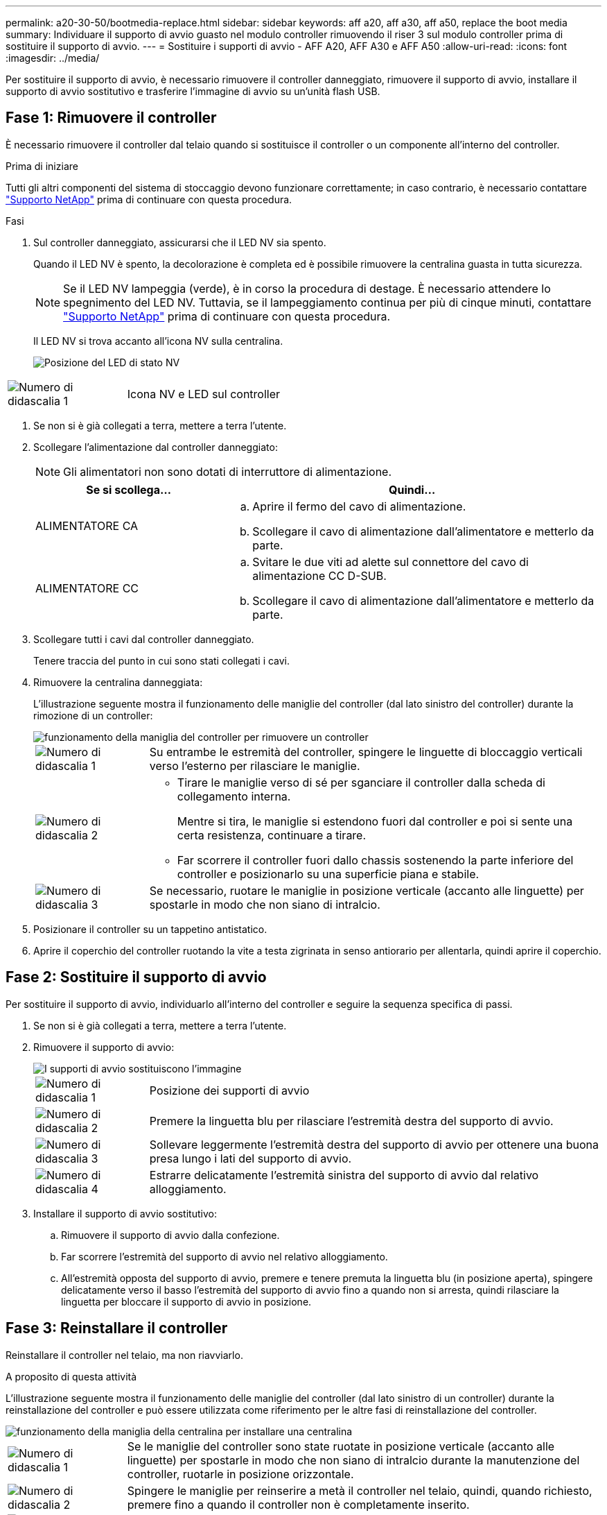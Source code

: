 ---
permalink: a20-30-50/bootmedia-replace.html 
sidebar: sidebar 
keywords: aff a20, aff a30, aff a50, replace the boot media 
summary: Individuare il supporto di avvio guasto nel modulo controller rimuovendo il riser 3 sul modulo controller prima di sostituire il supporto di avvio. 
---
= Sostituire i supporti di avvio - AFF A20, AFF A30 e AFF A50
:allow-uri-read: 
:icons: font
:imagesdir: ../media/


[role="lead"]
Per sostituire il supporto di avvio, è necessario rimuovere il controller danneggiato, rimuovere il supporto di avvio, installare il supporto di avvio sostitutivo e trasferire l'immagine di avvio su un'unità flash USB.



== Fase 1: Rimuovere il controller

È necessario rimuovere il controller dal telaio quando si sostituisce il controller o un componente all'interno del controller.

.Prima di iniziare
Tutti gli altri componenti del sistema di stoccaggio devono funzionare correttamente; in caso contrario, è necessario contattare https://mysupport.netapp.com/site/global/dashboard["Supporto NetApp"] prima di continuare con questa procedura.

.Fasi
. Sul controller danneggiato, assicurarsi che il LED NV sia spento.
+
Quando il LED NV è spento, la decolorazione è completa ed è possibile rimuovere la centralina guasta in tutta sicurezza.

+

NOTE: Se il LED NV lampeggia (verde), è in corso la procedura di destage. È necessario attendere lo spegnimento del LED NV. Tuttavia, se il lampeggiamento continua per più di cinque minuti, contattare https://mysupport.netapp.com/site/global/dashboard["Supporto NetApp"] prima di continuare con questa procedura.

+
Il LED NV si trova accanto all'icona NV sulla centralina.

+
image::../media/drw_g_nvmem_led_ieops-1839.svg[Posizione del LED di stato NV]



[cols="1,4"]
|===


 a| 
image::../media/icon_round_1.png[Numero di didascalia 1]
 a| 
Icona NV e LED sul controller

|===
. Se non si è già collegati a terra, mettere a terra l'utente.
. Scollegare l'alimentazione dal controller danneggiato:
+

NOTE: Gli alimentatori non sono dotati di interruttore di alimentazione.

+
[cols="1,2"]
|===
| Se si scollega... | Quindi... 


 a| 
ALIMENTATORE CA
 a| 
.. Aprire il fermo del cavo di alimentazione.
.. Scollegare il cavo di alimentazione dall'alimentatore e metterlo da parte.




 a| 
ALIMENTATORE CC
 a| 
.. Svitare le due viti ad alette sul connettore del cavo di alimentazione CC D-SUB.
.. Scollegare il cavo di alimentazione dall'alimentatore e metterlo da parte.


|===
. Scollegare tutti i cavi dal controller danneggiato.
+
Tenere traccia del punto in cui sono stati collegati i cavi.

. Rimuovere la centralina danneggiata:
+
L'illustrazione seguente mostra il funzionamento delle maniglie del controller (dal lato sinistro del controller) durante la rimozione di un controller:

+
image::../media/drw_g_and_t_handles_remove_ieops-1837.svg[funzionamento della maniglia del controller per rimuovere un controller]

+
[cols="1,4"]
|===


 a| 
image::../media/icon_round_1.png[Numero di didascalia 1]
 a| 
Su entrambe le estremità del controller, spingere le linguette di bloccaggio verticali verso l'esterno per rilasciare le maniglie.



 a| 
image::../media/icon_round_2.png[Numero di didascalia 2]
 a| 
** Tirare le maniglie verso di sé per sganciare il controller dalla scheda di collegamento interna.
+
Mentre si tira, le maniglie si estendono fuori dal controller e poi si sente una certa resistenza, continuare a tirare.

** Far scorrere il controller fuori dallo chassis sostenendo la parte inferiore del controller e posizionarlo su una superficie piana e stabile.




 a| 
image::../media/icon_round_3.png[Numero di didascalia 3]
 a| 
Se necessario, ruotare le maniglie in posizione verticale (accanto alle linguette) per spostarle in modo che non siano di intralcio.

|===
. Posizionare il controller su un tappetino antistatico.
. Aprire il coperchio del controller ruotando la vite a testa zigrinata in senso antiorario per allentarla, quindi aprire il coperchio.




== Fase 2: Sostituire il supporto di avvio

Per sostituire il supporto di avvio, individuarlo all'interno del controller e seguire la sequenza specifica di passi.

. Se non si è già collegati a terra, mettere a terra l'utente.
. Rimuovere il supporto di avvio:
+
image::../media/drw_g_boot_media_replace_ieops-1872.svg[I supporti di avvio sostituiscono l'immagine]

+
[cols="1,4"]
|===


 a| 
image::../media/icon_round_1.png[Numero di didascalia 1]
 a| 
Posizione dei supporti di avvio



 a| 
image::../media/icon_round_2.png[Numero di didascalia 2]
 a| 
Premere la linguetta blu per rilasciare l'estremità destra del supporto di avvio.



 a| 
image::../media/icon_round_3.png[Numero di didascalia 3]
 a| 
Sollevare leggermente l'estremità destra del supporto di avvio per ottenere una buona presa lungo i lati del supporto di avvio.



 a| 
image::../media/icon_round_4.png[Numero di didascalia 4]
 a| 
Estrarre delicatamente l'estremità sinistra del supporto di avvio dal relativo alloggiamento.

|===
. Installare il supporto di avvio sostitutivo:
+
.. Rimuovere il supporto di avvio dalla confezione.
.. Far scorrere l'estremità del supporto di avvio nel relativo alloggiamento.
.. All'estremità opposta del supporto di avvio, premere e tenere premuta la linguetta blu (in posizione aperta), spingere delicatamente verso il basso l'estremità del supporto di avvio fino a quando non si arresta, quindi rilasciare la linguetta per bloccare il supporto di avvio in posizione.






== Fase 3: Reinstallare il controller

Reinstallare il controller nel telaio, ma non riavviarlo.

.A proposito di questa attività
L'illustrazione seguente mostra il funzionamento delle maniglie del controller (dal lato sinistro di un controller) durante la reinstallazione del controller e può essere utilizzata come riferimento per le altre fasi di reinstallazione del controller.

image::../media/drw_g_and_t_handles_reinstall_ieops-1838.svg[funzionamento della maniglia della centralina per installare una centralina]

[cols="1,4"]
|===


 a| 
image::../media/icon_round_1.png[Numero di didascalia 1]
 a| 
Se le maniglie del controller sono state ruotate in posizione verticale (accanto alle linguette) per spostarle in modo che non siano di intralcio durante la manutenzione del controller, ruotarle in posizione orizzontale.



 a| 
image::../media/icon_round_2.png[Numero di didascalia 2]
 a| 
Spingere le maniglie per reinserire a metà il controller nel telaio, quindi, quando richiesto, premere fino a quando il controller non è completamente inserito.



 a| 
image::../media/icon_round_3.png[Numero di didascalia 3]
 a| 
Ruotare le maniglie in posizione verticale e bloccarle in posizione con le linguette di bloccaggio.

|===
.Fasi
. Chiudere il coperchio del controller e ruotare la vite a testa zigrinata in senso orario fino a serrarla.
. Inserire a metà il controller nel telaio.
+
Allineare la parte posteriore del controller con l'apertura nel telaio, quindi spingere delicatamente il controller utilizzando le maniglie.

+

NOTE: Non inserire completamente il controller nel telaio fino a quando non viene richiesto di farlo più avanti in questa procedura.

. Ricollegare i cavi al controller; tuttavia, non collegare il cavo di alimentazione all'alimentatore (PSU) in questa fase.
+

NOTE: Assicurarsi che il cavo della console sia collegato al controller perché si desidera catturare e registrare la sequenza di avvio più avanti nella procedura di sostituzione dei supporti di avvio quando si posiziona completamente il controller nel telaio e inizia l'avvio.





== Fase 4: Trasferire l'immagine di avvio sul supporto di avvio

Il supporto di avvio sostitutivo installato non dispone di un'immagine ONTAP, pertanto è necessario trasferire un'immagine ONTAP utilizzando un'unità flash USB.

.Prima di iniziare
* È necessario disporre di un'unità flash USB, formattata con FAT32, con almeno 4 GB di capacità.
* È necessario disporre di una copia della stessa versione dell'immagine di ONTAP del controller danneggiato in esecuzione. È possibile scaricare l'immagine appropriata dalla https://support.netapp.com/downloads["Download"] sezione sul sito di assistenza NetApp
+
** Se NVE è supportato, scaricare l'immagine con crittografia dei volumi di NetApp, come indicato nel pulsante di download.
** Se NVE non è supportato, scaricare l'immagine senza crittografia dei volumi di NetApp, come indicato nel pulsante di download.


* È necessario disporre di una connessione di rete tra le porte di gestione dei nodi dei controller (in genere le interfacce e0M).


.Fasi
. Scaricare e copiare l'immagine di servizio appropriata da https://mysupport.netapp.com/["Sito di supporto NetApp"] nell'unità flash USB.
+
.. Scaricare l'immagine del servizio dal collegamento Download nella pagina, nello spazio di lavoro del computer portatile.
.. Decomprimere l'immagine del servizio.
+

NOTE: Se si stanno estraendo i contenuti utilizzando Windows, non utilizzare WinZip per estrarre l'immagine netboot. Utilizzare un altro strumento di estrazione, ad esempio 7-zip o WinRAR.

+
L'unità flash USB dovrebbe avere l'immagine ONTAP appropriata di ciò che il controller danneggiato è in esecuzione.

.. Rimuovere l'unità flash USB dal computer portatile.


. Inserire l'unità flash USB nella porta USB-A del controller danneggiato.
+
Assicurarsi di installare l'unità flash USB nello slot contrassegnato per i dispositivi USB e non nella porta della console USB.

. Posizionare completamente la centralina danneggiata nel telaio:
+
.. Premere con decisione le maniglie fino a quando il controller non incontra la scheda di collegamento interna e non è completamente inserito.
+

NOTE: Non esercitare una forza eccessiva quando si fa scorrere il controller nel telaio, poiché potrebbe danneggiare i connettori.

+

NOTE: Il controller si avvia quando è completamente inserito nel telaio. Riceve la potenza dal controller partner.

.. Ruotare le maniglie del controller verso l'alto e bloccarle in posizione con le linguette.


. Interrompere il processo di avvio premendo Ctrl-C per interrompere il PROCESSO al prompt DEL CARICATORE.
+
Se non viene visualizzato questo messaggio, premere Ctrl-C, selezionare l'opzione per avviare la modalità di manutenzione, quindi arrestare il controller per avviare IL CARICATORE.

. Impostare il tipo di connessione di rete al prompt DEL CARICATORE:
+
** Se si sta configurando DHCP:
+
`ifconfig e0M -auto`

+

NOTE: La porta di destinazione configurata è la porta di destinazione utilizzata per comunicare con il controller compromesso dal controller integro durante il ripristino del file system var con una connessione di rete. È anche possibile utilizzare la porta e0M in questo comando.

** Se si configurano i collegamenti manuali: +
+
`ifconfig e0M -addr=filer_addr -mask=netmask -gw=gateway`

+
*** Filer_addr è l'indirizzo IP del sistema di storage.
*** Netmask è la maschera di rete della rete di gestione connessa al partner ha.
*** gateway è il gateway per la rete.


+

NOTE: Potrebbero essere necessari altri parametri per l'interfaccia. È possibile immettere `help ifconfig` al prompt del firmware per ulteriori informazioni.



. Ricollegare il cavo di alimentazione all'alimentatore (PSU) del controller danneggiato.
+
Una volta ripristinata l'alimentazione all'alimentatore, il LED di stato deve essere verde.

+
[cols="1,2"]
|===
| Se si sta ricollegando... | Quindi... 


 a| 
ALIMENTATORE CA
 a| 
.. Collegare il cavo di alimentazione all'alimentatore.
.. Fissare il cavo di alimentazione con il fermo del cavo di alimentazione.




 a| 
ALIMENTATORE CC
 a| 
.. Collegare il connettore del cavo di alimentazione CC D-SUB all'alimentatore.
.. Serrare le due viti ad alette per fissare il connettore del cavo di alimentazione CC D-SUB all'alimentatore.


|===


